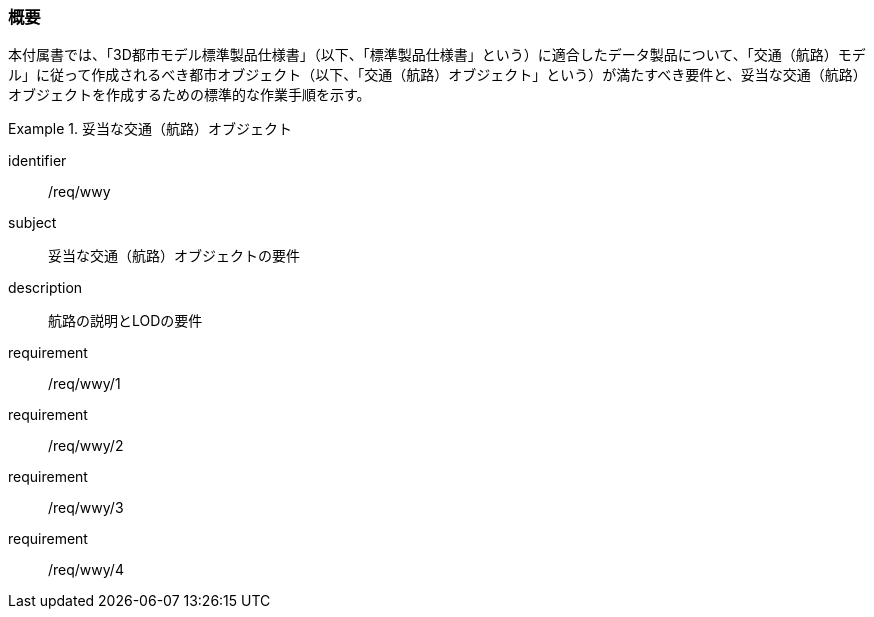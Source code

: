 [[tocH_01]]
=== 概要

本付属書では、「3D都市モデル標準製品仕様書」（以下、「標準製品仕様書」という）に適合したデータ製品について、「交通（航路）モデル」に従って作成されるべき都市オブジェクト（以下、「交通（航路）オブジェクト」という）が満たすべき要件と、妥当な交通（航路）オブジェクトを作成するための標準的な作業手順を示す。

// 妥当な交通（航路）オブジェクト作成の要件は下表のとおりである（各規定の詳細は各規定の表を参照のこと）。

[requirements_class]
.妥当な交通（航路）オブジェクト
====
[%metadata]
identifier:: /req/wwy
subject:: 妥当な交通（航路）オブジェクトの要件
description:: 航路の説明とLODの要件
requirement:: /req/wwy/1
requirement:: /req/wwy/2
requirement:: /req/wwy/3
requirement:: /req/wwy/4
====

